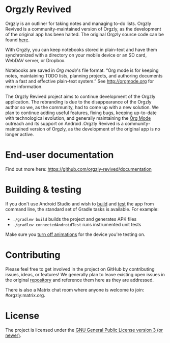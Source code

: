 #+BEGIN_HTML
<div>
<a title="Tests" target="_blank" href="https://github.com/orgzly-revived/orgzly-android-revived/actions/workflows/test.yaml"><img src="https://github.com/orgzly-revived/orgzly-android-revived/actions/workflows/test.yaml/badge.svg"></a>
<a title="Crowdin" target="_blank" href="https://crowdin.com/project/orgzly"><img src="https://d322cqt584bo4o.cloudfront.net/orgzly/localized.svg"></a>
</div>
#+END_HTML

* Orgzly Revived

Orgzly is an outliner for taking notes and managing to-do lists. Orgzly Revived is a community-maintained version of Orgzly, as the development of the original app has been halted. The original Orgzly source code can be found
[[https://github.com/orgzly/orgzly-android][here]].

With Orgzly, you can keep notebooks stored in plain-text and have them synchronized
with a directory on your mobile device or an SD card, WebDAV server, or Dropbox.

Notebooks are saved in /Org mode/'s file format. “Org mode is for
keeping notes, maintaining TODO lists, planning projects, and
authoring documents with a fast and effective plain-text system.” See
http://orgmode.org for more information.

#+BEGIN_HTML
<a href="https://f-droid.org/packages/com.orgzlyrevived">
    <img src="https://fdroid.gitlab.io/artwork/badge/get-it-on.png"
    alt="Get it on F-Droid"
    height="80">
</a>
<a href="https://play.google.com/store/apps/details?id=com.orgzlyrevived">
<img src="https://play.google.com/intl/en_us/badges/images/generic/en_badge_web_generic.png" alt="Get it on Google Play" height="80">
</a>
#+END_HTML

The Orgzly Revived project aims to continue development of the Orgzly application. The rebranding is due 
to the disappearance of the Orgzly author so we, as the community, had to come up with a new solution.
We plan to continue adding useful features, fixing bugs, keeping up-to-date with technological evolution, 
and generally maintaining the [[https://orgmode.org/][Org Mode]] outreach and its support on Android .Orgzly Revived is a community-maintained version of Orgzly, as the development of the original app is no longer active.

* End-user documentation

Find out more here: https://github.com/orgzly-revived/documentation

* Building & testing

If you don't use Android Studio and wish to [[https://developer.android.com/studio/build/building-cmdline.html][build]] and [[https://developer.android.com/studio/test/command-line.html][test]] the app
from command line, the standard set of Gradle tasks is available.  For
example:

- ~./gradlew build~ builds the project and generates APK files
- ~./gradlew connectedAndroidTest~ runs instrumented unit tests

Make sure you [[https://developer.android.com/training/testing/espresso/setup][turn off animations]] for the device you're testing on.

* Contributing

Please feel free to get involved in the project on GitHub by contributing issues, ideas, or features! 
We generally plan to leave existing open issues in the original 
[[https://github.com/orgzly/orgzly-android][repository]] and reference them here as 
they are addressed.

There is also a Matrix chat room where anyone is welcome to join: #orgzly:matrix.org.

* License

The project is licensed under the [[https://github.com/orgzly-revived/orgzly-android-revived/blob/master/LICENSE][GNU General Public License version 3 (or newer)]].
